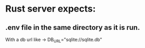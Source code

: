 *  Rust server expects:
** .env file in the same directory as it is run.
With a db url like -> DB_URL="sqlite://sqlite.db"

